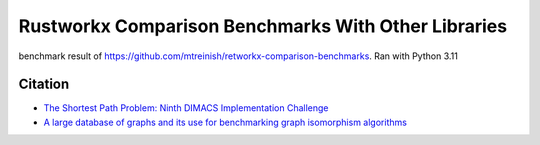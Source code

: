 ****************************************************
Rustworkx Comparison Benchmarks With Other Libraries
****************************************************

benchmark result of https://github.com/mtreinish/retworkx-comparison-benchmarks. 
Ran with Python 3.11 

.. image:: /images/all_pairs.svg

.. image:: /images/creation.svg

.. image:: /images/single_source_shortest_path.svg

.. image:: /images/single_source_shortest_path_2.svg

.. image:: /images/subgraph_isomorphism.svg

Citation
--------
* `The Shortest Path Problem: Ninth DIMACS Implementation Challenge <https://doi.org/10.1090/dimacs/074>`__
* `A large database of graphs and its use for benchmarking graph isomorphism algorithms <https://doi.org/10.1016/S0167-8655(02)00253-2>`__



  
 
   
